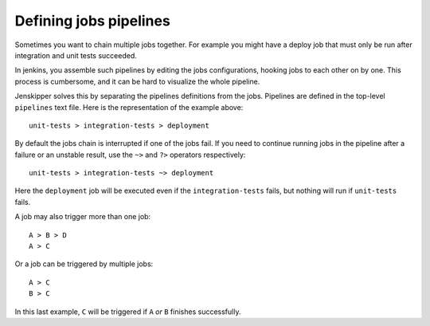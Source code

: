 Defining jobs pipelines
=======================

Sometimes you want to chain multiple jobs together. For example you might have
a deploy job that must only be run after integration and unit tests succeeded.

In jenkins, you assemble such pipelines by editing the jobs configurations,
hooking jobs to each other on by one. This process is cumbersome, and it can be
hard to visualize the whole pipeline.

Jenskipper solves this by separating the pipelines definitions from the jobs.
Pipelines are defined in the top-level ``pipelines`` text file. Here is the
representation of the example above::

    unit-tests > integration-tests > deployment

By default the jobs chain is interrupted if one of the jobs fail. If you need
to continue running jobs in the pipeline after a failure or an unstable result,
use the ``~>`` and ``?>`` operators respectively::

    unit-tests > integration-tests ~> deployment

Here the ``deployment`` job will be executed even if the ``integration-tests``
fails, but nothing will run if ``unit-tests`` fails.

A job may also trigger more than one job::

    A > B > D
    A > C

Or a job can be triggered by multiple jobs::

    A > C
    B > C

In this last example, ``C`` will be triggered if ``A`` *or* ``B`` finishes
successfully.
